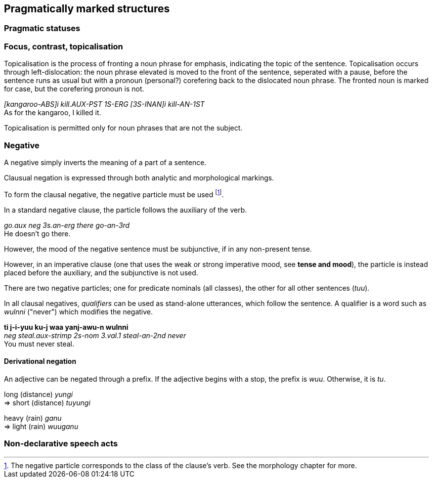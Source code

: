 == Pragmatically marked structures

=== Pragmatic statuses

=== Focus, contrast, topicalisation

Topicalisation is the process of fronting a noun phrase for emphasis, indicating
the topic of the sentence. Topicalisation occurs through left-dislocation:  the
noun phrase elevated is moved to the front of the sentence, seperated with a
pause, before the sentence runs as usual but with a pronoun (personal?)
corefering back to the dislocated noun phrase. The fronted noun is marked for
case, but the corefering pronoun is not.

====
_[kangaroo-ABS]i kill.AUX-PST 1S-ERG [3S-INAN]i kill-AN-1ST_ +
As for the kangaroo, I killed it.
====

Topicalisation is permitted only for noun phrases that are not the subject.

// TODO: does this satisfy the downplaying centrality of A requirement?

// TODO: starred incorrect example

=== Negative

A negative simply inverts the meaning of a part of a sentence.

Clausual negation is expressed through both analytic and morphological markings.

To form the clausal negative, the negative particle must be
used footnote:[The negative particle corresponds to the class of the
clause's verb. See the morphology chapter for more.].

In a standard negative clause, the particle follows the auxiliary of the
verb.

====
_go.aux neg 3s.an-erg there go-an-3rd_ +
He doesn't go there.
====

However, the mood of the negative sentence must be subjunctive, if in any
non-present tense.

// TODO: add example

However, in an imperative clause (one that uses the weak or strong imperative
mood, see *tense and mood*), the particle is instead placed before the
auxiliary, and the subjunctive is not used.

// TODO: add example

There are two negative particles; one for predicate nominals (all classes), the
other for all other sentences (_tuu_).

In all clausal negatives, _qualifiers_ can be used as stand-alone
utterances, which follow the sentence. A qualifier is a word such as
_wulnni_ ("never") which modifies the negative.

====
*ti j-i-yuu ku-j waa yanj-awu-n wulnni* +
_neg steal.aux-strimp 2s-nom 3.val.1 steal-an-2nd never_ +
You must never steal.
====

==== Derivational negation

An adjective can be negated through a prefix. If the adjective begins
with a stop, the prefix is _wuu_. Otherwise, it is _tu_.

====
long (distance) _yungi_ +
⇒ short (distance) _tuyungi_

heavy (rain) _ganu_ +
⇒ light (rain) _wuuganu_
====

=== Non-declarative speech acts
